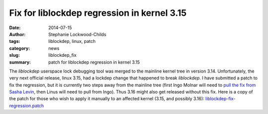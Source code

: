 Fix for liblockdep regression in kernel 3.15
############################################

:date: 2014-07-15
:author: Stephanie Lockwood-Childs
:tags: liblockdep, linux, patch
:category: news
:slug: liblockdep_fix
:summary: patch for liblockdep regression in kernel 3.15

The *liblockdep* userspace lock debugging tool was merged to the mainline
kernel tree in version 3.14. Unfortunately, the very next official release, 
linux 3.15, had a lockdep change that happened to break *liblockdep*.
I have submitted a patch to fix the regression, but it is currently two steps
away from the mainline tree (first Ingo Molnar will need to `pull the fix
from Sasha Levin`_, then Linus will need to pull from Ingo). Thus 3.16 might
also get released without this fix. Here is a copy of the patch for those
who wish to apply it manually to an affected kernel (3.15, and possibly 3.16): liblockdep-fix-regression.patch_

.. _pull the fix from Sasha Levin: https://lkml.org/lkml/2014/7/7/465
.. _liblockdep-fix-regression.patch: ../downloads/liblockdep-fix-regression.patch
